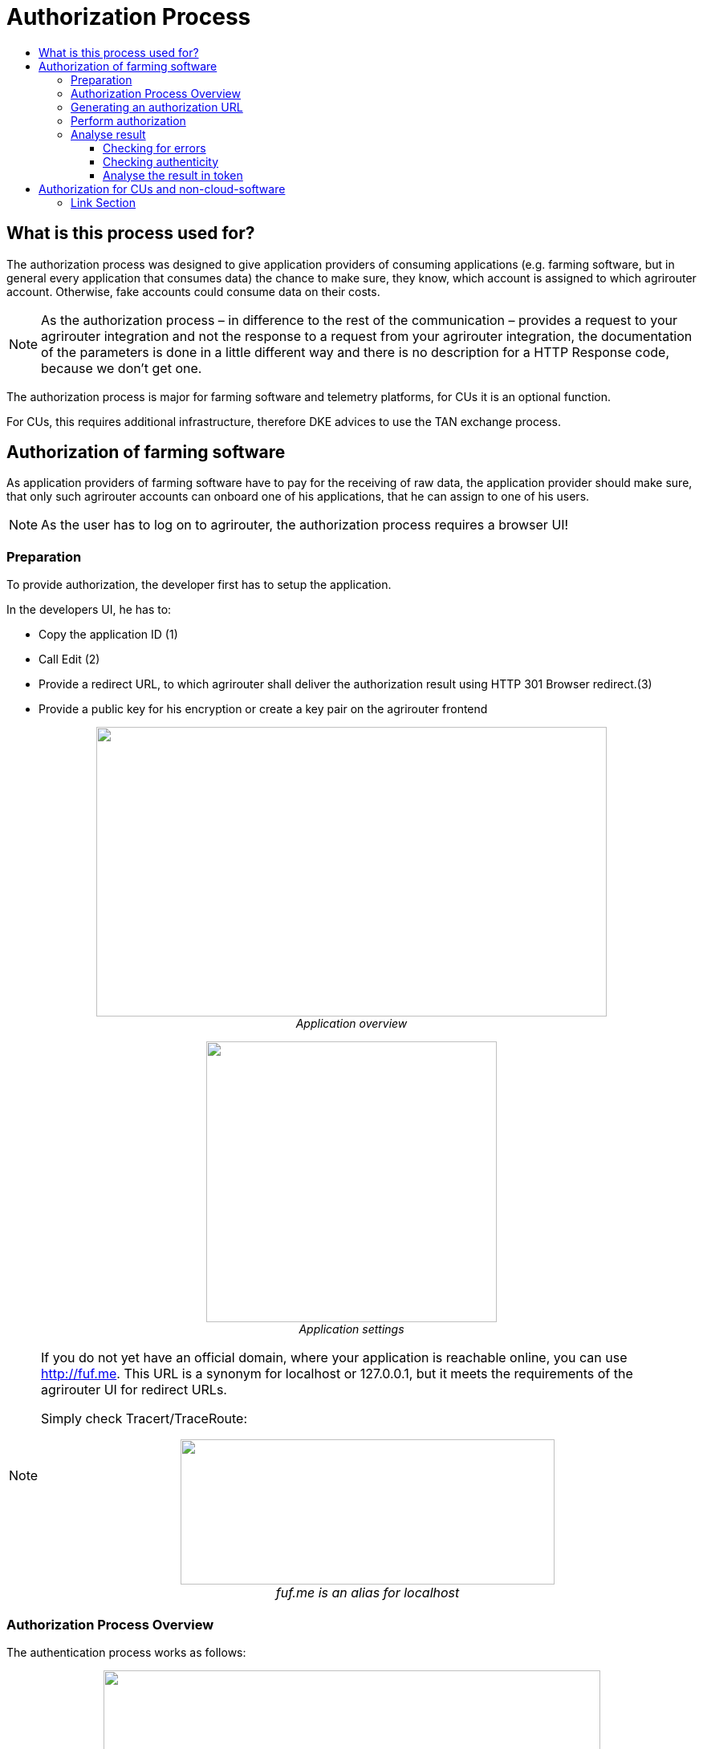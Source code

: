 = Authorization Process
:imagesdir: ./../../assets/images/
:toc:
:toc-title:
:toclevels: 4


== What is this process used for?

The authorization process was designed to give application providers of consuming applications (e.g. farming software, but in general every application that consumes data) the chance to make sure, they know, which account is assigned to which agrirouter account. Otherwise, fake accounts could consume data on their costs.

[NOTE]
====
As the authorization process – in difference to the rest of the communication – provides a request to your agrirouter integration and not the response to a request from your agrirouter integration, the documentation of the parameters is done in a little different way and there is no description for a HTTP Response code, because we don’t get one.
====


The authorization process is major for farming software and telemetry platforms, for CUs it is an optional function.

For CUs, this requires additional infrastructure, therefore DKE advices to use the TAN exchange process.

== Authorization of farming software

As application providers of farming software have to pay for the receiving of raw data, the application provider should make sure, that only such agrirouter accounts can onboard one of his applications, that he can assign to one of his users.

[NOTE]
====
As the user has to log on to agrirouter, the authorization process requires a browser UI!
====

=== Preparation

To provide authorization, the developer first has to setup the application.

In the developers UI, he has to:

* Copy the application ID (1)
* Call Edit (2)
* Provide a redirect URL, to which agrirouter shall deliver the authorization result using HTTP 301 Browser redirect.(3)
* Provide a public key for his encryption or create a key pair on the agrirouter frontend

++++
<p align="center">
 <img src="./../../assets/images/ig2/image10.png" width="636px" height="361px"><br>
<i>Application overview</i>
</p>
++++


++++
<p align="center">
 <img src="./../../assets/images/ig2/image11.png" width="362px" height="350px"><br>
<i>Application settings</i>
</p>
++++




[NOTE]
====
If you do not yet have an official domain, where your application is reachable online, you can use http://fuf.me. This URL is a synonym for localhost or 127.0.0.1, but it meets the requirements of the agrirouter UI for redirect URLs.

Simply check Tracert/TraceRoute:

++++
<p align="center">
 <img src="./../../assets/images/ig2/image12.png" width="466px" height="181px"><br>
 <i>fuf.me is an alias for localhost</i>
</p>
++++

====

=== Authorization Process Overview

The authentication process works as follows:

++++
<p align="center">
 <img src="./../../assets/images/ig2/image13.png" width="619px" height="376px"><br>
<i>Authorization Workflow</i>
</p>
++++


To better understand, what happens here, try the following:

1.  Call https://httpbin.org/get in your browser. You’ll get a JSON view of the get request
2.  Call https://httpbin.org/get?Param1=Value1&Param2=Value2 in your browser. You’ll get a view of the get request

* https://httpbin.org simply echoes the request that is send to the page. That’s important to understand

[NOTE]
====
* For testing purpose, you can just enter the url https://httpbin.org/get in your applications redirect URL (see below) to see the result of authorization.

* The step “user clicks on Link” might not be needed, applications could handle that different.
====

For example the application could send a redirect (HTTP Status 300) to directly redirect the user to the agrirouter Connection Website. The description “user clicks on Link” is simply the most understandable description we could come up with.

=== Generating an authorization URL

[cols="1,2,4",options="header",]
|===========================================================================
|Area |Environment |URL
|EU1 |Quality Assurance |https://agrirouter-qa.cfapps.eu1.hana.ondemand.com/
|EU1 |Productive |https://goto.my-agrirouter.com/
|===========================================================================

The authorization Link is a HTTP GET Request that has to be called from a browser.

[cols="1,4",options="header",]
|===============================================
|Method |Address
|GET |/application/\{\{applicationID}}/authorize
|===============================================

To provide a link for authorization, create a link like this:

**__\{\{agrirouter-url}}/application/\{\{applicationID}}/authorize?\{\{response_type}}&\{\{state}}&\{\{redirectURL}}__**

[cols="2,3,3",options="header",]
|=====================================================================================
|Parameter |Example Value |Remark
|\{\{agrirouter-url}} |see above |Differentiates between QA and Live system
|\{\{applicationID}} |Noted from the agrirouter UI |
|\{\{response_type}} |response_type=onboard a|
Possible values:

verify: only verify the user,

onboard: verify user and create a Registration Code (Token)

|\{\{state}} |state=w4st556dr543d4wr4s4 a|
A number to identify the request result on server side. The provided Number should be:

* Unique
* Not guessable

|\{\{redirect_uri}} | |Could extend your entered redirect URL
|=====================================================================================

[CAUTION]
====
Calling this link will deliver a website to log in to agrirouter, therefore, this link has to be called through a browser!
====

[NOTE]
====
The response type onboard can be used to onboard farming applications without having to create a Registration Code in the agrirouter UI.
====

=== Perform authorization

When the user clicks on the link, the agrirouter website is called. If the user is currently not logged in, he has to log in. After logging in, he is delivered a website to authorize the connection between agrirouter and the application provider:

++++
<p align="center">
 <img src="./../../assets/images/ig2/image14.png" width="252px" height="202px"><br>
 <i>Application authorization screen</i>
</p>
++++


=== Analyse result

agrirouter sends an HTTP 301 redirect to the browser, encoding the authorization result in a GET queue attached to the Redirect URL entered in the developers’ application settings.

The browser reacts in requesting this redirect URL which performs a GET request at the endpoint of the address.

The following parameters will be delivered in the GET-Queue:

[cols="1,2,2,4",options="header",]
|============================================================================================================
|Position |Name |Type |Description
|1 |signature |String |A base64 encoded signature to verify, that the source of the message is the agrirouter
|2 |state |String |The value that was passed to the agrirouter in parameter State
|3 |token |String |A base64 encoded JSON Object as Result
|(3) |error |String |If error is delivered, user declined connection!
|============================================================================================================

++++
<p align="center">
 <img src="./../../assets/images/ig2/image15.png" width="542px" height="265px"><br>
<i>Example of an authorization result</i>
</p>
++++


==== Checking for errors

If the result includes a parameter *error*, the request was declined. Possible values:

[cols=",",options="header",]
|===============================================
|Value |Description
|request_declined |The user clicked on “decline”
|===============================================

==== Checking authenticity

Before analyzing the result, which is encoded in the *token*, it should be made sure, that the result (provided to the browser and from there to the application providers server) is really provided by the agrirouter.

Steps:

 * concatenate _*state*_ and _*token*_ from the query
 * create the SHA256 hash of the concatenated string
 * verify the authenticity of the _*signature*_ with the agrirouter public key and generated hash

[NOTE]
====
* Many implementations of the Verification algorithm directly include the SHA256 hashing. If you have to provide the algorithm SHA256 to your verification library call, it’s fairly possible, that you do NOT have to create a SHA256 hash before and can directly provide the concated Strings of state and token.

* The public keys can be found at Certificates and keys
====

==== Analyse the result in token

The result token is a base64 encoded JSON object including the following parameters:

[cols="1,1,3",options="header",]
|=======================================================================================================================================================
|Name |Type |Description
|account |String |The unique id of the user account on agrirouter , that will be provided to you in the metrics exports for billing
|regcode |String |If response-type=onboard, this regcode will deliver a Registration Code equal to clicking the generate TAN-Button in the agrirouter ui
|expires |DataTime |The date and time (in UTC), when the regcode becomes invalid
|=======================================================================================================================================================

//TODO: Example Template
[source,JavaScript]
====
    {

    "account": "31c83d5d-c307-42f9-80b1-6fc9324823b8", +
    "regcode": "f75bfbd41b",

    "expires": "2018-02-27T10:49:04.901Z"

    }
====

== Authorization for CUs and non-cloud-software

To perform authorization for software, that is not provided as a cloud solution, a small cloud onboarding service could be created to handle the onboarding communication:

++++
<p align="center">
 <img src="./../../assets/images/ig1\image27.png" width="640px" height="155px"><br>
<i>Authorization for non-cloud-applications</i>
</p>
++++






==== Link Section
This page is found in every file and links to the major topics
[width="100%"]
|====
|link:../../index.adoc[Index]|link:../general.adoc[OverView]|link:../shortings[shortings]|link:../../terms.adoc[agrirouter in a nutshell]
|====

